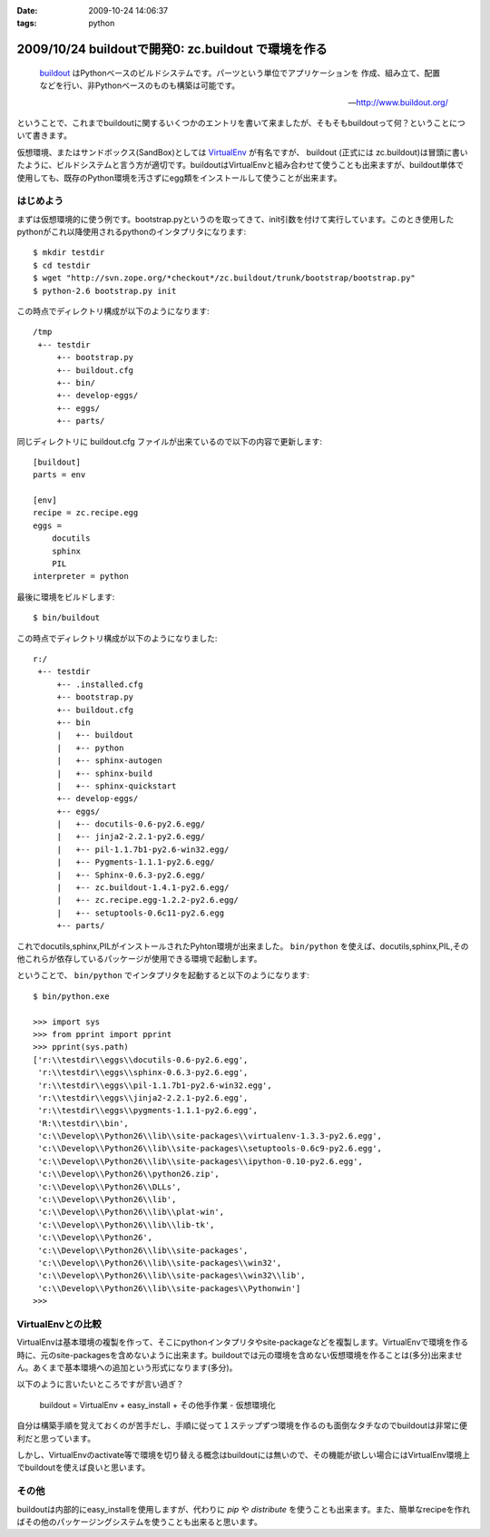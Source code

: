 :date: 2009-10-24 14:06:37
:tags: python

====================================================
2009/10/24 buildoutで開発0: zc.buildout で環境を作る
====================================================

.. highlights::

  buildout_ はPythonベースのビルドシステムです。パーツという単位でアプリケーションを
  作成、組み立て、配置などを行い、非Pythonベースのものも構築は可能です。

  -- http://www.buildout.org/

ということで、これまでbuildoutに関するいくつかのエントリを書いて来ましたが、そもそもbuildoutって何？ということについて書きます。

仮想環境、またはサンドボックス(SandBox)としては VirtualEnv_ が有名ですが、 buildout (正式には zc.buildout)は冒頭に書いたように、ビルドシステムと言う方が適切です。buildoutはVirtualEnvと組み合わせて使うことも出来ますが、buildout単体で使用しても、既存のPython環境を汚さずにegg類をインストールして使うことが出来ます。

はじめよう
----------

まずは仮想環境的に使う例です。bootstrap.pyというのを取ってきて、init引数を付けて実行しています。このとき使用したpythonがこれ以降使用されるpythonのインタプリタになります::

  $ mkdir testdir
  $ cd testdir
  $ wget "http://svn.zope.org/*checkout*/zc.buildout/trunk/bootstrap/bootstrap.py"
  $ python-2.6 bootstrap.py init

この時点でディレクトリ構成が以下のようになります::

  /tmp
   +-- testdir
       +-- bootstrap.py
       +-- buildout.cfg
       +-- bin/
       +-- develop-eggs/
       +-- eggs/
       +-- parts/


同じディレクトリに buildout.cfg ファイルが出来ているので以下の内容で更新します::

  [buildout]
  parts = env
  
  [env]
  recipe = zc.recipe.egg
  eggs =
      docutils  
      sphinx
      PIL
  interpreter = python

最後に環境をビルドします::

  $ bin/buildout

この時点でディレクトリ構成が以下のようになりました::

  r:/
   +-- testdir
       +-- .installed.cfg
       +-- bootstrap.py
       +-- buildout.cfg
       +-- bin
       |   +-- buildout
       |   +-- python
       |   +-- sphinx-autogen
       |   +-- sphinx-build
       |   +-- sphinx-quickstart
       +-- develop-eggs/
       +-- eggs/
       |   +-- docutils-0.6-py2.6.egg/
       |   +-- jinja2-2.2.1-py2.6.egg/
       |   +-- pil-1.1.7b1-py2.6-win32.egg/
       |   +-- Pygments-1.1.1-py2.6.egg/
       |   +-- Sphinx-0.6.3-py2.6.egg/
       |   +-- zc.buildout-1.4.1-py2.6.egg/
       |   +-- zc.recipe.egg-1.2.2-py2.6.egg/
       |   +-- setuptools-0.6c11-py2.6.egg
       +-- parts/

これでdocutils,sphinx,PILがインストールされたPyhton環境が出来ました。 ``bin/python`` を使えば、docutils,sphinx,PIL,その他これらが依存しているパッケージが使用できる環境で起動します。

ということで、 ``bin/python`` でインタプリタを起動すると以下のようになります::

  $ bin/python.exe
  
  >>> import sys
  >>> from pprint import pprint
  >>> pprint(sys.path)
  ['r:\\testdir\\eggs\\docutils-0.6-py2.6.egg',
   'r:\\testdir\\eggs\\sphinx-0.6.3-py2.6.egg',
   'r:\\testdir\\eggs\\pil-1.1.7b1-py2.6-win32.egg',
   'r:\\testdir\\eggs\\jinja2-2.2.1-py2.6.egg',
   'r:\\testdir\\eggs\\pygments-1.1.1-py2.6.egg',
   'R:\\testdir\\bin',
   'c:\\Develop\\Python26\\lib\\site-packages\\virtualenv-1.3.3-py2.6.egg',
   'c:\\Develop\\Python26\\lib\\site-packages\\setuptools-0.6c9-py2.6.egg',
   'c:\\Develop\\Python26\\lib\\site-packages\\ipython-0.10-py2.6.egg',
   'c:\\Develop\\Python26\\python26.zip',
   'c:\\Develop\\Python26\\DLLs',
   'c:\\Develop\\Python26\\lib',
   'c:\\Develop\\Python26\\lib\\plat-win',
   'c:\\Develop\\Python26\\lib\\lib-tk',
   'c:\\Develop\\Python26',
   'c:\\Develop\\Python26\\lib\\site-packages',
   'c:\\Develop\\Python26\\lib\\site-packages\\win32',
   'c:\\Develop\\Python26\\lib\\site-packages\\win32\\lib',
   'c:\\Develop\\Python26\\lib\\site-packages\\Pythonwin']
  >>>


VirtualEnvとの比較
-------------------

VirtualEnvは基本環境の複製を作って、そこにpythonインタプリタやsite-packageなどを複製します。VirtualEnvで環境を作る時に、元のsite-packagesを含めないように出来ます。buildoutでは元の環境を含めない仮想環境を作ることは(多分)出来ません。あくまで基本環境への追加という形式になります(多分)。

以下のように言いたいところですが言い過ぎ？

  buildout = VirtualEnv + easy_install + その他手作業 - 仮想環境化

自分は構築手順を覚えておくのが苦手だし、手順に従って１ステップずつ環境を作るのも面倒なタチなのでbuildoutは非常に便利だと思っています。

しかし、VirtualEnvのactivate等で環境を切り替える概念はbuildoutには無いので、その機能が欲しい場合にはVirtualEnv環境上でbuildoutを使えば良いと思います。


その他
------

buildoutは内部的にeasy_installを使用しますが、代わりに `pip` や `distribute` を使うことも出来ます。また、簡単なrecipeを作ればその他のパッケージングシステムを使うことも出来ると思います。


.. _buildout: http://www.buildout.org/
.. _VirtualEnv: http://pypi.python.org/pypi/virtualenv


.. :extend type: text/html
.. :extend:



.. :comments:
.. :comment id: 2009-10-25.3955164934
.. :title: Re:buildoutで開発0: zc.buildout で環境を作る
.. :author: okuji
.. :date: 2009-10-25 11:23:20
.. :email: 
.. :url: 
.. :body:
.. python -Sすれば含めないように作ることはできます。
.. 但し、-Sは生成されるスクリプトには引き継がれないので、毎回指定しないといけなくなり、実用上とっても不便です。
.. ですから、virtualenvは必須だと考えておいた方が楽です。
.. buildoutはパッケージの追加のために別環境を作る程度には分離できるので、複数のbuildoutで同じvirtualenv環境を使い回すのは構わないです。
.. 
.. :comments:
.. :comment id: 2009-10-25.8352983829
.. :title: Re:buildoutで開発0: zc.buildout で環境を作る
.. :author: しみずかわ
.. :date: 2009-10-25 11:30:38
.. :email: 
.. :url: 
.. :body:
.. おお、補足ありがとうございます。-S なんてあったんですね。
.. 結果的には、VirtualEnv使っとけ、と。VirtualEnvは色々考えなくて良くなるので楽ですよね。
.. 
